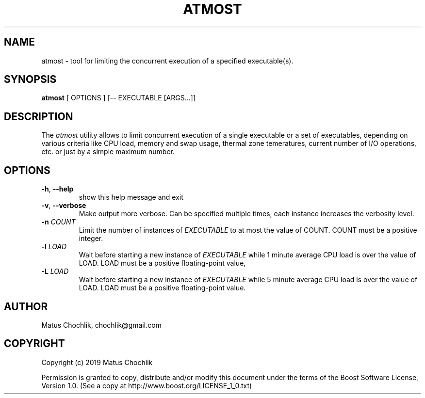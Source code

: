 .TH ATMOST 1 "2019-07-16" "Limits concurrent execution of executable."
.SH "NAME"
atmost \- tool for limiting the concurrent execution of a specified executable(s).
.SH "SYNOPSIS"
.B atmost
[
OPTIONS
] [-- EXECUTABLE [ARGS...]]
.SH "DESCRIPTION"
The \fIatmost\fR utility allows to limit concurrent execution of a single
executable or a set of executables, depending on various criteria like
CPU load, memory and swap usage, thermal zone temeratures, current number
of I/O operations, etc. or just by a simple maximum number.

.SH "OPTIONS"
.TP
\fB-h\fR, \fB--help\fR
show this help message and exit
.TP
\fB-v\fR, \fB--verbose\fR
Make output more verbose. Can be specified multiple times, each instance
increases the verbosity level.
.TP
\fB-n\fR \fICOUNT\fR
Limit the number of instances of \fIEXECUTABLE\fR to at most the value of COUNT.
COUNT must be a positive integer.
.TP
\fB-l\fR \fILOAD\fR
Wait before starting a new instance of \fIEXECUTABLE\fR while 1 minute average
CPU load is over the value of LOAD. LOAD must be a positive floating-point
value,
.TP
\fB-L\fR \fILOAD\fR
Wait before starting a new instance of \fIEXECUTABLE\fR while 5 minute average
CPU load is over the value of LOAD. LOAD must be a positive floating-point
value.

.SH "AUTHOR"
Matus Chochlik, chochlik@gmail.com
.SH "COPYRIGHT"
Copyright (c) 2019 Matus Chochlik
.PP
Permission is granted to copy, distribute and/or modify this document
under the terms of the Boost Software License, Version 1.0.
(See a copy at http://www.boost.org/LICENSE_1_0.txt)
